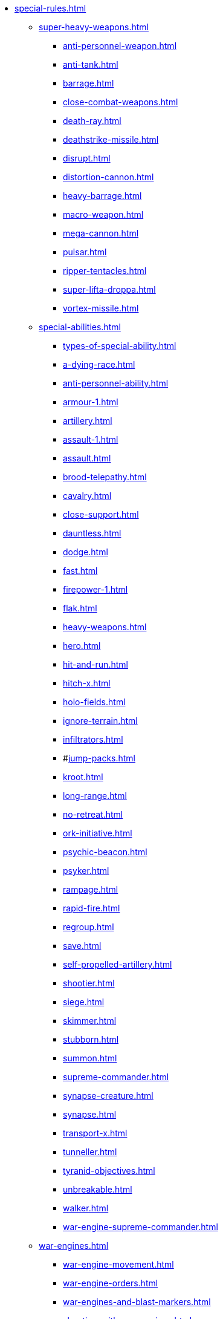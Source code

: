 * xref:special-rules.adoc[]

 ** xref:super-heavy-weapons.adoc[]
  *** xref:anti-personnel-weapon.adoc[]
  *** xref:anti-tank.adoc[]
  *** xref:barrage.adoc[]
  *** xref:close-combat-weapons.adoc[]
  *** xref:death-ray.adoc[]
  *** xref:deathstrike-missile.adoc[]
  *** xref:disrupt.adoc[]
  *** xref:distortion-cannon.adoc[]
  *** xref:heavy-barrage.adoc[]
  *** xref:macro-weapon.adoc[]
  *** xref:mega-cannon.adoc[]
  *** xref:pulsar.adoc[]
  *** xref:ripper-tentacles.adoc[]
  *** xref:super-lifta-droppa.adoc[]
  *** xref:vortex-missile.adoc[]

 ** xref:special-abilities.adoc[]
  *** xref:types-of-special-ability.adoc[]
  *** xref:a-dying-race.adoc[]
  *** xref:anti-personnel-ability.adoc[]
  *** xref:armour-1.adoc[]
  *** xref:artillery.adoc[]
  *** xref:assault-1.adoc[]
  *** xref:assault.adoc[]
  *** xref:brood-telepathy.adoc[]
  *** xref:cavalry.adoc[]
  *** xref:close-support.adoc[]
  *** xref:dauntless.adoc[]
  *** xref:dodge.adoc[]
  *** xref:fast.adoc[]
  *** xref:firepower-1.adoc[]
  *** xref:flak.adoc[]
  *** xref:heavy-weapons.adoc[]
  *** xref:hero.adoc[]
  *** xref:hit-and-run.adoc[]
  *** xref:hitch-x.adoc[]
  *** xref:holo-fields.adoc[]
  *** xref:ignore-terrain.adoc[]
  *** xref:infiltrators.adoc[]
  *** #xref:jump-packs.adoc[]
  *** xref:kroot.adoc[]
  *** xref:long-range.adoc[]
  *** xref:no-retreat.adoc[]
  *** xref:ork-initiative.adoc[]
  *** xref:psychic-beacon.adoc[]
  *** xref:psyker.adoc[]
  *** xref:rampage.adoc[]
  *** xref:rapid-fire.adoc[]
  *** xref:regroup.adoc[]
  *** xref:save.adoc[]
  *** xref:self-propelled-artillery.adoc[]
  *** xref:shootier.adoc[]
  *** xref:siege.adoc[]
  *** xref:skimmer.adoc[]
  *** xref:stubborn.adoc[]
  *** xref:summon.adoc[]
  *** xref:supreme-commander.adoc[]
  *** xref:synapse-creature.adoc[]
  *** xref:synapse.adoc[]
  *** xref:transport-x.adoc[]
  *** xref:tunneller.adoc[]
  *** xref:tyranid-objectives.adoc[]
  *** xref:unbreakable.adoc[]
  *** xref:walker.adoc[]
  *** xref:war-engine-supreme-commander.adoc[]

 ** xref:war-engines.adoc[]
  *** xref:war-engine-movement.adoc[]
  *** xref:war-engine-orders.adoc[]
  *** xref:war-engines-and-blast-markers.adoc[]
  *** xref:shooting-with-war-engines.adoc[]
   **** xref:weapon-mount-examples.adoc[]
  *** xref:shooting-at-war-engines.adoc[]
  *** xref:war-engine-detachments.adoc[]
  *** xref:war-engine-critical-damage.adoc[]
  *** xref:war-engine-catastrophic-damage.adoc[]
  *** xref:war-engine-shields.adoc[]
  *** xref:war-engines-in-close-combat.adoc[]
  *** xref:war-engines-supporting-close-combats.adoc[]
  *** xref:war-engines-in-firefights.adoc[]
  *** xref:war-engine-data-sheets.adoc[]

 ** xref:flyers.adoc[]
  *** xref:rearm-and-refuel.adoc[]
  *** xref:ground-attack.adoc[]
  *** xref:transport.adoc[]
  *** xref:evac-evac.adoc[]
  *** xref:counter-strike.adoc[]
  *** xref:interception.adoc[]
  *** xref:flyers-and-flak.adoc[]
  *** xref:hits-on-flyers.adoc[]
  *** xref:flyers-and-blast-markers.adoc[]